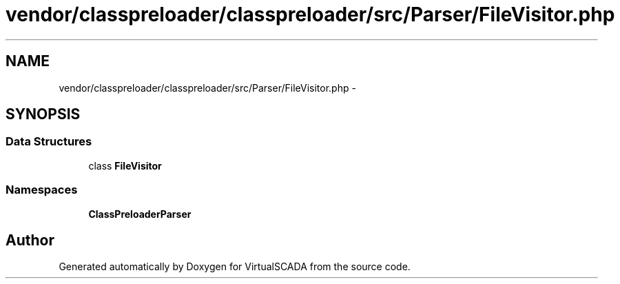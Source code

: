 .TH "vendor/classpreloader/classpreloader/src/Parser/FileVisitor.php" 3 "Tue Apr 14 2015" "Version 1.0" "VirtualSCADA" \" -*- nroff -*-
.ad l
.nh
.SH NAME
vendor/classpreloader/classpreloader/src/Parser/FileVisitor.php \- 
.SH SYNOPSIS
.br
.PP
.SS "Data Structures"

.in +1c
.ti -1c
.RI "class \fBFileVisitor\fP"
.br
.in -1c
.SS "Namespaces"

.in +1c
.ti -1c
.RI " \fBClassPreloader\\Parser\fP"
.br
.in -1c
.SH "Author"
.PP 
Generated automatically by Doxygen for VirtualSCADA from the source code\&.
